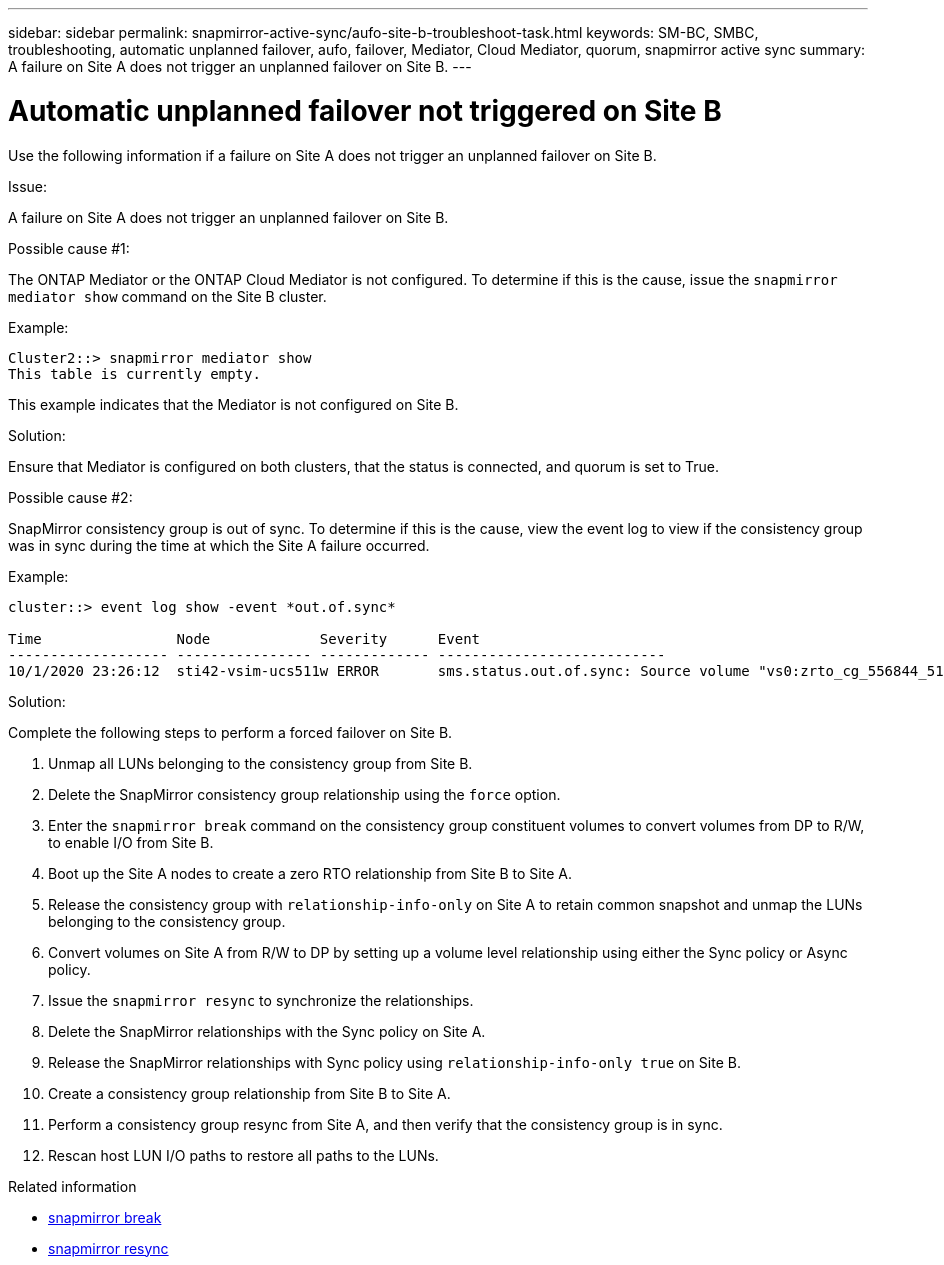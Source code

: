 ---
sidebar: sidebar
permalink: snapmirror-active-sync/aufo-site-b-troubleshoot-task.html
keywords: SM-BC, SMBC, troubleshooting, automatic unplanned failover, aufo, failover, Mediator, Cloud Mediator, quorum, snapmirror active sync
summary: A failure on Site A does not trigger an unplanned failover on Site B.
---

= Automatic unplanned failover not triggered on Site B
:hardbreaks:
:nofooter:
:icons: font
:linkattrs:
:imagesdir: ../media/

[.lead]
Use the following information if a failure on Site A does not trigger an unplanned failover on Site B.

.Issue:

A failure on Site A does not trigger an unplanned failover on Site B.

.Possible cause #1:

The ONTAP Mediator or the ONTAP Cloud Mediator is not configured. To determine if this is the cause, issue the `snapmirror mediator show` command on the Site B cluster.

.Example:
....
Cluster2::> snapmirror mediator show
This table is currently empty.
....

This example indicates that the Mediator is not configured on Site B.


.Solution:

Ensure that Mediator is configured on both clusters, that the status is connected, and quorum is set to True.

.Possible cause #2:

SnapMirror consistency group is out of sync. To determine if this is the cause, view the event log to view if the consistency group was in sync during the time at which the Site A failure occurred.

.Example:
....
cluster::> event log show -event *out.of.sync*

Time                Node             Severity      Event
------------------- ---------------- ------------- ---------------------------
10/1/2020 23:26:12  sti42-vsim-ucs511w ERROR       sms.status.out.of.sync: Source volume "vs0:zrto_cg_556844_511u_RW1" and destination volume "vs1:zrto_cg_556881_511w_DP1" with relationship UUID "55ab7942-03e5-11eb-ba5a-005056a7dc14" is in "out-of-sync" status due to the following reason: "Transfer failed."
....

.Solution:

Complete the following steps to perform a forced failover on Site B.

. Unmap all LUNs belonging to the consistency group from Site B.

. Delete the SnapMirror consistency group relationship using the `force` option.

. Enter the `snapmirror break` command on the consistency group constituent volumes to convert volumes from DP to R/W, to enable I/O from Site B.

. Boot up the Site A nodes to create a zero RTO relationship from Site B to Site A.

. Release the consistency group with `relationship-info-only` on Site A to retain common snapshot and unmap the LUNs belonging to the consistency group.

. Convert volumes on Site A from R/W to DP by setting up a volume level relationship using either the Sync policy or Async policy.

. Issue the `snapmirror resync` to synchronize the relationships.

. Delete the SnapMirror relationships with the Sync policy on Site A.

. Release the SnapMirror relationships with Sync policy using `relationship-info-only true` on Site B.

. Create a consistency group relationship from Site B to Site A.

. Perform a consistency group resync from Site A, and then verify that the consistency group is in sync.

. Rescan host LUN I/O paths to restore all paths to the LUNs.



.Related information
* link:https://docs.netapp.com/us-en/ontap-cli/snapmirror-break.html[snapmirror break^]
* link:https://docs.netapp.com/us-en/ontap-cli/snapmirror-resync.html[snapmirror resync^]


// 2025 July 15, ONTAPDOC-2960
// 2025-June-30, ONTAPDOC-2763
// 2025 June 27, ONTAPDOC-2960



